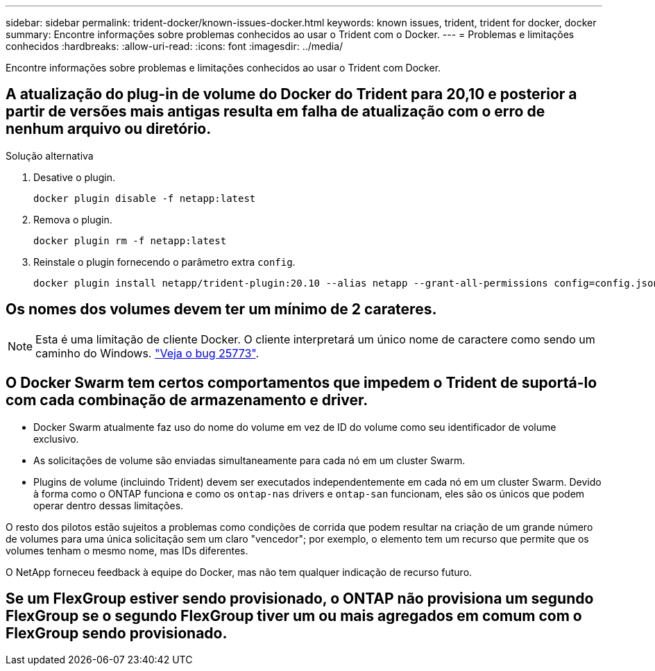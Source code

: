 ---
sidebar: sidebar 
permalink: trident-docker/known-issues-docker.html 
keywords: known issues, trident, trident for docker, docker 
summary: Encontre informações sobre problemas conhecidos ao usar o Trident com o Docker. 
---
= Problemas e limitações conhecidos
:hardbreaks:
:allow-uri-read: 
:icons: font
:imagesdir: ../media/


[role="lead"]
Encontre informações sobre problemas e limitações conhecidos ao usar o Trident com Docker.



== A atualização do plug-in de volume do Docker do Trident para 20,10 e posterior a partir de versões mais antigas resulta em falha de atualização com o erro de nenhum arquivo ou diretório.

.Solução alternativa
. Desative o plugin.
+
[listing]
----
docker plugin disable -f netapp:latest
----
. Remova o plugin.
+
[listing]
----
docker plugin rm -f netapp:latest
----
. Reinstale o plugin fornecendo o parâmetro extra `config`.
+
[listing]
----
docker plugin install netapp/trident-plugin:20.10 --alias netapp --grant-all-permissions config=config.json
----




== Os nomes dos volumes devem ter um mínimo de 2 carateres.


NOTE: Esta é uma limitação de cliente Docker. O cliente interpretará um único nome de caractere como sendo um caminho do Windows. https://github.com/moby/moby/issues/25773["Veja o bug 25773"^].



== O Docker Swarm tem certos comportamentos que impedem o Trident de suportá-lo com cada combinação de armazenamento e driver.

* Docker Swarm atualmente faz uso do nome do volume em vez de ID do volume como seu identificador de volume exclusivo.
* As solicitações de volume são enviadas simultaneamente para cada nó em um cluster Swarm.
* Plugins de volume (incluindo Trident) devem ser executados independentemente em cada nó em um cluster Swarm. Devido à forma como o ONTAP funciona e como os `ontap-nas` drivers e `ontap-san` funcionam, eles são os únicos que podem operar dentro dessas limitações.


O resto dos pilotos estão sujeitos a problemas como condições de corrida que podem resultar na criação de um grande número de volumes para uma única solicitação sem um claro "vencedor"; por exemplo, o elemento tem um recurso que permite que os volumes tenham o mesmo nome, mas IDs diferentes.

O NetApp forneceu feedback à equipe do Docker, mas não tem qualquer indicação de recurso futuro.



== Se um FlexGroup estiver sendo provisionado, o ONTAP não provisiona um segundo FlexGroup se o segundo FlexGroup tiver um ou mais agregados em comum com o FlexGroup sendo provisionado.
